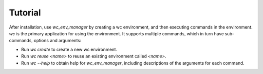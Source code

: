 Tutorial
========

After installation, use `wc_env_manager` by creating a wc environment, and then executing commands in the environment. `wc` is the primary application for using the environment. It supports multiple commands, which in turn have sub-commands, options and arguments:

* Run `wc create` to create a new wc environment.
* Run `wc reuse <name>` to reuse an existing environment called `<name>`.
* Run `wc --help` to obtain help for `wc_env_manager`, including descriptions of the 
  arguments for each command.

